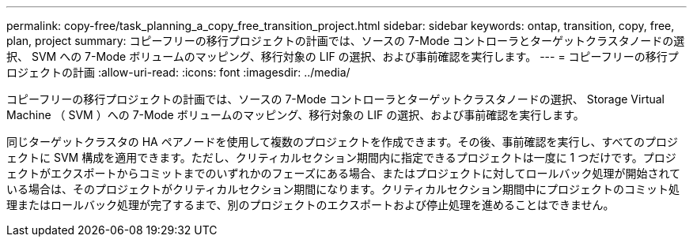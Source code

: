 ---
permalink: copy-free/task_planning_a_copy_free_transition_project.html 
sidebar: sidebar 
keywords: ontap, transition, copy, free, plan, project 
summary: コピーフリーの移行プロジェクトの計画では、ソースの 7-Mode コントローラとターゲットクラスタノードの選択、 SVM への 7-Mode ボリュームのマッピング、移行対象の LIF の選択、および事前確認を実行します。 
---
= コピーフリーの移行プロジェクトの計画
:allow-uri-read: 
:icons: font
:imagesdir: ../media/


[role="lead"]
コピーフリーの移行プロジェクトの計画では、ソースの 7-Mode コントローラとターゲットクラスタノードの選択、 Storage Virtual Machine （ SVM ）への 7-Mode ボリュームのマッピング、移行対象の LIF の選択、および事前確認を実行します。

同じターゲットクラスタの HA ペアノードを使用して複数のプロジェクトを作成できます。その後、事前確認を実行し、すべてのプロジェクトに SVM 構成を適用できます。ただし、クリティカルセクション期間内に指定できるプロジェクトは一度に 1 つだけです。プロジェクトがエクスポートからコミットまでのいずれかのフェーズにある場合、またはプロジェクトに対してロールバック処理が開始されている場合は、そのプロジェクトがクリティカルセクション期間になります。クリティカルセクション期間中にプロジェクトのコミット処理またはロールバック処理が完了するまで、別のプロジェクトのエクスポートおよび停止処理を進めることはできません。
